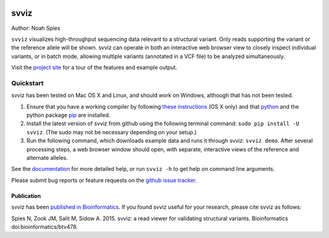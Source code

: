 .. image:: docs/example.png
    :width: 80%
    :align: center

*****
svviz
*****

Author: Noah Spies

``svviz`` visualizes high-throughput sequencing data relevant to a structural variant. Only reads supporting the variant or the reference allele will be shown. svviz can operate in both an interactive web browser view to closely inspect individual variants, or in batch mode, allowing multiple variants (annotated in a VCF file) to be analyzed simultaneously.

Visit the `project site <http://svviz.github.io/svviz/>`_ for a tour of the features and example output.

    
Quickstart
==========

svviz has been tested on Mac OS X and Linux, and should work on Windows, although that has not been tested.

1. Ensure that you have a working compiler by following `these instructions <http://railsapps.github.io/xcode-command-line-tools.html>`_ (OS X only) and that `python <http://docs.python-guide.org/en/latest/>`_ and the python package `pip <https://pip.pypa.io/en/latest/installing.html>`_ are installed.
2. Install the latest version of svviz from github using the following terminal command: ``sudo pip install -U svviz``. (The sudo may not be necessary depending on your setup.)
3. Run the following command, which downloads example data and runs it through svviz: ``svviz demo``. After several processing steps, a web browser window should open, with separate, interactive views of the reference and alternate alleles.

See the `documentation <http://svviz.readthedocs.org/>`_ for more detailed help, or run ``svviz -h`` to get help on command line arguments.

Please submit bug reports or feature requests on the `github issue tracker <https://github.com/svviz/svviz/issues>`_.

Publication
-----------

svviz has been `published in Bioinformatics <http://dx.doi.org/10.1093/bioinformatics/btv478>`_. If you found svviz useful for your research, please cite svviz as follows:

Spies N, Zook JM, Salit M, Sidow A. 2015. svviz: a read viewer for validating structural variants. Bioinformatics doi:bioinformatics/btv478.